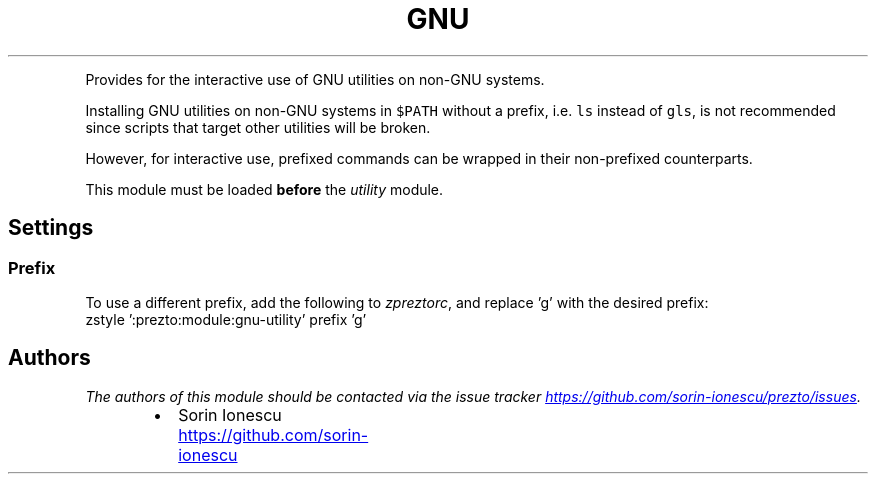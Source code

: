 .TH GNU Utility
.PP
Provides for the interactive use of GNU utilities on non\-GNU systems.
.PP
Installing GNU utilities on non\-GNU systems in \fB\fC$PATH\fR without a prefix, i.e.
\fB\fCls\fR instead of \fB\fCgls\fR, is not recommended since scripts that target other
utilities will be broken.
.PP
However, for interactive use, prefixed commands can be wrapped in their
non\-prefixed counterparts.
.PP
This module must be loaded \fBbefore\fP the \fIutility\fP module.
.SH Settings
.SS Prefix
.PP
To use a different prefix, add the following to \fIzpreztorc\fP, and replace 'g' with
the desired prefix:
.nf
zstyle ':prezto:module:gnu-utility' prefix 'g'
.fi
.SH Authors
.PP
\fIThe authors of this module should be contacted via the issue tracker
.UR https://github.com/sorin-ionescu/prezto/issues
.UE .\fP
.RS
.IP \(bu 2
Sorin Ionescu
.UR https://github.com/sorin-ionescu
.UE
.RE
